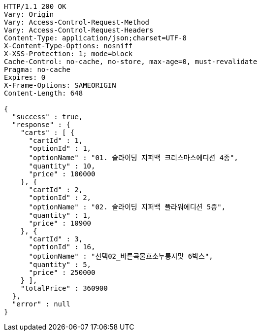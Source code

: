 [source,http,options="nowrap"]
----
HTTP/1.1 200 OK
Vary: Origin
Vary: Access-Control-Request-Method
Vary: Access-Control-Request-Headers
Content-Type: application/json;charset=UTF-8
X-Content-Type-Options: nosniff
X-XSS-Protection: 1; mode=block
Cache-Control: no-cache, no-store, max-age=0, must-revalidate
Pragma: no-cache
Expires: 0
X-Frame-Options: SAMEORIGIN
Content-Length: 648

{
  "success" : true,
  "response" : {
    "carts" : [ {
      "cartId" : 1,
      "optionId" : 1,
      "optionName" : "01. 슬라이딩 지퍼백 크리스마스에디션 4종",
      "quantity" : 10,
      "price" : 100000
    }, {
      "cartId" : 2,
      "optionId" : 2,
      "optionName" : "02. 슬라이딩 지퍼백 플라워에디션 5종",
      "quantity" : 1,
      "price" : 10900
    }, {
      "cartId" : 3,
      "optionId" : 16,
      "optionName" : "선택02_바른곡물효소누룽지맛 6박스",
      "quantity" : 5,
      "price" : 250000
    } ],
    "totalPrice" : 360900
  },
  "error" : null
}
----